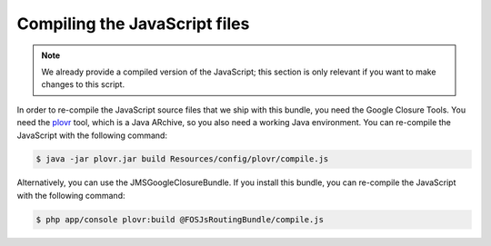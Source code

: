 Compiling the JavaScript files
==============================

.. note::

    We already provide a compiled version of the JavaScript; this section is only
    relevant if you want to make changes to this script.

In order to re-compile the JavaScript source files that we ship with this
bundle, you need the Google Closure Tools. You need the `plovr`_ tool, which is
a Java ARchive, so you also need a working Java environment. You can re-compile
the JavaScript with the following command:

.. code-block:: bash

    $ java -jar plovr.jar build Resources/config/plovr/compile.js

Alternatively, you can use the JMSGoogleClosureBundle. If you install this
bundle, you can re-compile the JavaScript with the following command:

.. code-block:: bash

    $ php app/console plovr:build @FOSJsRoutingBundle/compile.js

.. _`plovr`: http://plovr.com/download.html
